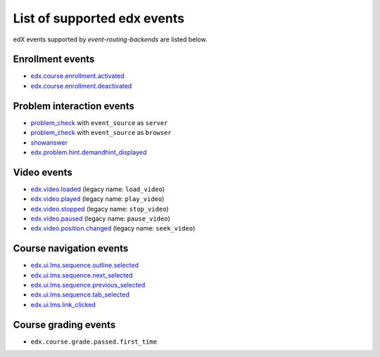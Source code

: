 .. _Supported_events:

List of supported edx events
============================

edX events supported by `event-routing-backends` are listed below.

Enrollment events
-----------------

* `edx.course.enrollment.activated`_
* `edx.course.enrollment.deactivated`_

Problem interaction events
---------------------------

* `problem_check`_ with ``event_source`` as ``server``
* `problem_check`_ with ``event_source`` as ``browser``
* `showanswer`_
* `edx.problem.hint.demandhint_displayed`_

Video events
-------------

* `edx.video.loaded`_ (legacy name: ``load_video``)
* `edx.video.played`_ (legacy name: ``play_video``)
* `edx.video.stopped`_ (legacy name: ``stop_video``)
* `edx.video.paused`_ (legacy name: ``pause_video``)
* `edx.video.position.changed`_ (legacy name: ``seek_video``)


Course navigation events
------------------------

* `edx.ui.lms.sequence.outline.selected`_
* `edx.ui.lms.sequence.next_selected`_
* `edx.ui.lms.sequence.previous_selected`_
* `edx.ui.lms.sequence.tab_selected`_
* `edx.ui.lms.link_clicked`_

Course grading events
-----------------------

* ``edx.course.grade.passed.first_time``


.. _edx.course.enrollment.activated: http://edx.readthedocs.io/projects/devdata/en/latest/internal_data_formats/tracking_logs/student_event_types.html#edx-course-enrollment-activated-and-edx-course-enrollment-deactivated
.. _edx.course.enrollment.deactivated: http://edx.readthedocs.io/projects/devdata/en/latest/internal_data_formats/tracking_logs/student_event_types.html#edx-course-enrollment-activated-and-edx-course-enrollment-deactivated
.. _edx.grades.problem.submitted: http://edx.readthedocs.io/projects/devdata/en/latest/internal_data_formats/tracking_logs/course_team_event_types.html#edx-grades-problem-submitted
.. _problem_check: http://edx.readthedocs.io/projects/devdata/en/latest/internal_data_formats/tracking_logs/student_event_types.html#problem-check
.. _showanswer: http://edx.readthedocs.io/projects/devdata/en/latest/internal_data_formats/tracking_logs/student_event_types.html#showanswer
.. _edx.problem.hint.demandhint_displayed: http://edx.readthedocs.io/projects/devdata/en/latest/internal_data_formats/tracking_logs/student_event_types.html#edx-problem-hint-demandhint-displayed
.. _edx.video.loaded: http://edx.readthedocs.io/projects/devdata/en/latest/internal_data_formats/tracking_logs/student_event_types.html#load-video-edx-video-loaded
.. _edx.video.played: http://edx.readthedocs.io/projects/devdata/en/latest/internal_data_formats/tracking_logs/student_event_types.html#play-video-edx-video-played
.. _edx.video.stopped: http://edx.readthedocs.io/projects/devdata/en/latest/internal_data_formats/tracking_logs/student_event_types.html#stop-video-edx-video-stopped
.. _edx.video.paused: http://edx.readthedocs.io/projects/devdata/en/latest/internal_data_formats/tracking_logs/student_event_types.html#pause-video-edx-video-paused
.. _edx.video.position.changed: http://edx.readthedocs.io/projects/devdata/en/latest/internal_data_formats/tracking_logs/student_event_types.html#seek-video-edx-video-position-changed
.. _edx.ui.lms.sequence.outline.selected: http://edx.readthedocs.io/projects/devdata/en/latest/internal_data_formats/tracking_logs/student_event_types.html#edx-ui-lms-outline-selected
.. _edx.ui.lms.sequence.next_selected: http://edx.readthedocs.io/projects/devdata/en/latest/internal_data_formats/tracking_logs/student_event_types.html#example-edx-ui-lms-sequence-next-selected-events
.. _edx.ui.lms.sequence.previous_selected: http://edx.readthedocs.io/projects/devdata/en/latest/internal_data_formats/tracking_logs/student_event_types.html#edx-ui-lms-sequence-previous-selected
.. _edx.ui.lms.sequence.tab_selected: http://edx.readthedocs.io/projects/devdata/en/latest/internal_data_formats/tracking_logs/student_event_types.html#edx-ui-lms-sequence-tab-selected
.. _edx.ui.lms.link_clicked: http://edx.readthedocs.io/projects/devdata/en/latest/internal_data_formats/tracking_logs/student_event_types.html#edx-ui-lms-link-clicked
